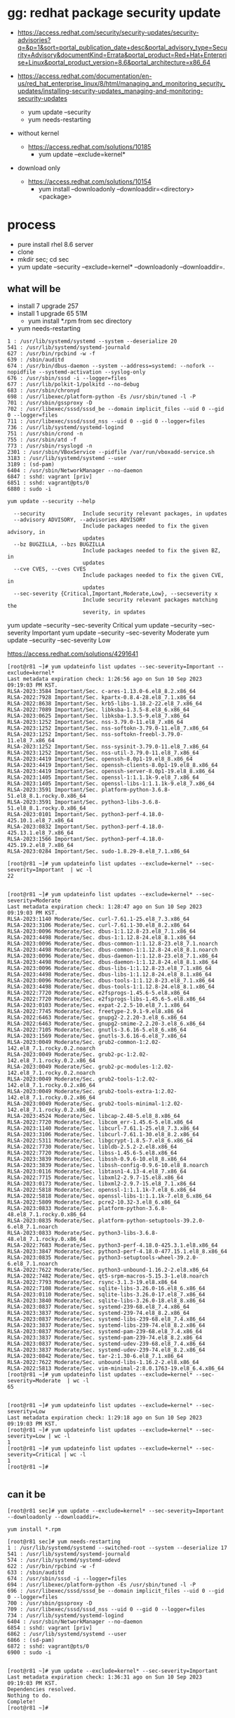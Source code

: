 * gg: redhat package security update

- https://access.redhat.com/security/security-updates/security-advisories?q=&p=1&sort=portal_publication_date+desc&portal_advisory_type=Security+Advisory&documentKind=Errata&portal_product=Red+Hat+Enterprise+Linux&portal_product_version=8.6&portal_architecture=x86_64

- https://access.redhat.com/documentation/en-us/red_hat_enterprise_linux/8/html/managing_and_monitoring_security_updates/installing-security-updates_managing-and-monitoring-security-updates
  - yum update --security
  - yum needs-restarting

- without kernel
  - https://access.redhat.com/solutions/10185
    - yum update --exclude=kernel*

- download only
  - https://access.redhat.com/solutions/10154
    - yum install --downloadonly --downloaddir=<directory> <package>

* process

- pure install rhel 8.6 server
- clone
- mkdir sec; cd sec
- yum update --security --exclude=kernel* --downloadonly --downloaddir=.

** what will be

- install 7 upgrade 257
- install 1 upgrade 65 51M
  - yum install *.rpm from sec directory
- yum needs-restarting

#+BEGIN_SRC 
1 : /usr/lib/systemd/systemd --system --deserialize 20
541 : /usr/lib/systemd/systemd-journald
627 : /usr/bin/rpcbind -w -f
639 : /sbin/auditd
674 : /usr/bin/dbus-daemon --system --address=systemd: --nofork --nopidfile --systemd-activation --syslog-only
676 : /usr/sbin/sssd -i --logger=files
677 : /usr/lib/polkit-1/polkitd --no-debug
683 : /usr/sbin/chronyd
698 : /usr/libexec/platform-python -Es /usr/sbin/tuned -l -P
701 : /usr/sbin/gssproxy -D
702 : /usr/libexec/sssd/sssd_be --domain implicit_files --uid 0 --gid 0 --logger=files
711 : /usr/libexec/sssd/sssd_nss --uid 0 --gid 0 --logger=files
736 : /usr/lib/systemd/systemd-logind
751 : /usr/sbin/crond -n
755 : /usr/sbin/atd -f
773 : /usr/sbin/rsyslogd -n
2301 : /usr/sbin/VBoxService --pidfile /var/run/vboxadd-service.sh
3183 : /usr/lib/systemd/systemd --user
3189 : (sd-pam)
6404 : /usr/sbin/NetworkManager --no-daemon
6847 : sshd: vagrant [priv]
6851 : sshd: vagrant@pts/0
6880 : sudo -i
#+END_SRC

#+BEGIN_SRC 
yum update --security --help

  --security            Include security relevant packages, in updates
  --advisory ADVISORY, --advisories ADVISORY
                        Include packages needed to fix the given advisory, in
                        updates
  --bz BUGZILLA, --bzs BUGZILLA
                        Include packages needed to fix the given BZ, in
                        updates
  --cve CVES, --cves CVES
                        Include packages needed to fix the given CVE, in
                        updates
  --sec-severity {Critical,Important,Moderate,Low}, --secseverity x
                        Include security relevant packages matching the
                        severity, in updates
#+END_SRC

yum update --security --sec-severity Critical
yum update --security --sec-severity Important
yum update --security --sec-severity Moderate
yum update --security --sec-severity Low

https://access.redhat.com/solutions/4291641

#+BEGIN_SRC 
[root@r81 ~]# yum updateinfo list updates --sec-severity=Important --exclude=kernel*
Last metadata expiration check: 1:26:56 ago on Sun 10 Sep 2023 09:19:03 PM KST.
RLSA-2023:3584 Important/Sec. c-ares-1.13.0-6.el8_8.2.x86_64
RLSA-2022:7928 Important/Sec. kpartx-0.8.4-28.el8_7.1.x86_64
RLSA-2022:8638 Important/Sec. krb5-libs-1.18.2-22.el8_7.x86_64
RLSA-2022:7089 Important/Sec. libksba-1.3.5-8.el8_6.x86_64
RLSA-2023:0625 Important/Sec. libksba-1.3.5-9.el8_7.x86_64
RLSA-2023:1252 Important/Sec. nss-3.79.0-11.el8_7.x86_64
RLSA-2023:1252 Important/Sec. nss-softokn-3.79.0-11.el8_7.x86_64
RLSA-2023:1252 Important/Sec. nss-softokn-freebl-3.79.0-11.el8_7.x86_64
RLSA-2023:1252 Important/Sec. nss-sysinit-3.79.0-11.el8_7.x86_64
RLSA-2023:1252 Important/Sec. nss-util-3.79.0-11.el8_7.x86_64
RLSA-2023:4419 Important/Sec. openssh-8.0p1-19.el8_8.x86_64
RLSA-2023:4419 Important/Sec. openssh-clients-8.0p1-19.el8_8.x86_64
RLSA-2023:4419 Important/Sec. openssh-server-8.0p1-19.el8_8.x86_64
RLSA-2023:1405 Important/Sec. openssl-1:1.1.1k-9.el8_7.x86_64
RLSA-2023:1405 Important/Sec. openssl-libs-1:1.1.1k-9.el8_7.x86_64
RLSA-2023:3591 Important/Sec. platform-python-3.6.8-51.el8_8.1.rocky.0.x86_64
RLSA-2023:3591 Important/Sec. python3-libs-3.6.8-51.el8_8.1.rocky.0.x86_64
RLSA-2023:0101 Important/Sec. python3-perf-4.18.0-425.10.1.el8_7.x86_64
RLSA-2023:0832 Important/Sec. python3-perf-4.18.0-425.13.1.el8_7.x86_64
RLSA-2023:1566 Important/Sec. python3-perf-4.18.0-425.19.2.el8_7.x86_64
RLSA-2023:0284 Important/Sec. sudo-1.8.29-8.el8_7.1.x86_64

[root@r81 ~]# yum updateinfo list updates --exclude=kernel* --sec-severity=Important  | wc -l
22

#+END_SRC

#+BEGIN_SRC 
[root@r81 ~]# yum updateinfo list updates --exclude=kernel* --sec-severity=Moderate
Last metadata expiration check: 1:28:47 ago on Sun 10 Sep 2023 09:19:03 PM KST.
RLSA-2023:1140 Moderate/Sec. curl-7.61.1-25.el8_7.3.x86_64
RLSA-2023:3106 Moderate/Sec. curl-7.61.1-30.el8_8.2.x86_64
RLSA-2023:0096 Moderate/Sec. dbus-1:1.12.8-23.el8_7.1.x86_64
RLSA-2023:4498 Moderate/Sec. dbus-1:1.12.8-24.el8_8.1.x86_64
RLSA-2023:0096 Moderate/Sec. dbus-common-1:1.12.8-23.el8_7.1.noarch
RLSA-2023:4498 Moderate/Sec. dbus-common-1:1.12.8-24.el8_8.1.noarch
RLSA-2023:0096 Moderate/Sec. dbus-daemon-1:1.12.8-23.el8_7.1.x86_64
RLSA-2023:4498 Moderate/Sec. dbus-daemon-1:1.12.8-24.el8_8.1.x86_64
RLSA-2023:0096 Moderate/Sec. dbus-libs-1:1.12.8-23.el8_7.1.x86_64
RLSA-2023:4498 Moderate/Sec. dbus-libs-1:1.12.8-24.el8_8.1.x86_64
RLSA-2023:0096 Moderate/Sec. dbus-tools-1:1.12.8-23.el8_7.1.x86_64
RLSA-2023:4498 Moderate/Sec. dbus-tools-1:1.12.8-24.el8_8.1.x86_64
RLSA-2022:7720 Moderate/Sec. e2fsprogs-1.45.6-5.el8.x86_64
RLSA-2022:7720 Moderate/Sec. e2fsprogs-libs-1.45.6-5.el8.x86_64
RLSA-2023:0103 Moderate/Sec. expat-2.2.5-10.el8_7.1.x86_64
RLSA-2022:7745 Moderate/Sec. freetype-2.9.1-9.el8.x86_64
RLSA-2022:6463 Moderate/Sec. gnupg2-2.2.20-3.el8_6.x86_64
RLSA-2022:6463 Moderate/Sec. gnupg2-smime-2.2.20-3.el8_6.x86_64
RLSA-2022:7105 Moderate/Sec. gnutls-3.6.16-5.el8_6.x86_64
RLSA-2023:1569 Moderate/Sec. gnutls-3.6.16-6.el8_7.x86_64
RLSA-2023:0049 Moderate/Sec. grub2-common-1:2.02-142.el8_7.1.rocky.0.2.noarch
RLSA-2023:0049 Moderate/Sec. grub2-pc-1:2.02-142.el8_7.1.rocky.0.2.x86_64
RLSA-2023:0049 Moderate/Sec. grub2-pc-modules-1:2.02-142.el8_7.1.rocky.0.2.noarch
RLSA-2023:0049 Moderate/Sec. grub2-tools-1:2.02-142.el8_7.1.rocky.0.2.x86_64
RLSA-2023:0049 Moderate/Sec. grub2-tools-extra-1:2.02-142.el8_7.1.rocky.0.2.x86_64
RLSA-2023:0049 Moderate/Sec. grub2-tools-minimal-1:2.02-142.el8_7.1.rocky.0.2.x86_64
RLSA-2023:4524 Moderate/Sec. libcap-2.48-5.el8_8.x86_64
RLSA-2022:7720 Moderate/Sec. libcom_err-1.45.6-5.el8.x86_64
RLSA-2023:1140 Moderate/Sec. libcurl-7.61.1-25.el8_7.3.x86_64
RLSA-2023:3106 Moderate/Sec. libcurl-7.61.1-30.el8_8.2.x86_64
RLSA-2022:5311 Moderate/Sec. libgcrypt-1.8.5-7.el8_6.x86_64
RLSA-2022:7730 Moderate/Sec. libldb-2.5.2-2.el8.x86_64
RLSA-2022:7720 Moderate/Sec. libss-1.45.6-5.el8.x86_64
RLSA-2023:3839 Moderate/Sec. libssh-0.9.6-10.el8_8.x86_64
RLSA-2023:3839 Moderate/Sec. libssh-config-0.9.6-10.el8_8.noarch
RLSA-2023:0116 Moderate/Sec. libtasn1-4.13-4.el8_7.x86_64
RLSA-2022:7715 Moderate/Sec. libxml2-2.9.7-15.el8.x86_64
RLSA-2023:0173 Moderate/Sec. libxml2-2.9.7-15.el8_7.1.x86_64
RLSA-2022:5818 Moderate/Sec. openssl-1:1.1.1k-7.el8_6.x86_64
RLSA-2022:5818 Moderate/Sec. openssl-libs-1:1.1.1k-7.el8_6.x86_64
RLSA-2022:5809 Moderate/Sec. pcre2-10.32-3.el8_6.x86_64
RLSA-2023:0833 Moderate/Sec. platform-python-3.6.8-48.el8_7.1.rocky.0.x86_64
RLSA-2023:0835 Moderate/Sec. platform-python-setuptools-39.2.0-6.el8_7.1.noarch
RLSA-2023:0833 Moderate/Sec. python3-libs-3.6.8-48.el8_7.1.rocky.0.x86_64
RLSA-2022:7683 Moderate/Sec. python3-perf-4.18.0-425.3.1.el8.x86_64
RLSA-2023:3847 Moderate/Sec. python3-perf-4.18.0-477.15.1.el8_8.x86_64
RLSA-2023:0835 Moderate/Sec. python3-setuptools-wheel-39.2.0-6.el8_7.1.noarch
RLSA-2022:7622 Moderate/Sec. python3-unbound-1.16.2-2.el8.x86_64
RLSA-2022:7482 Moderate/Sec. qt5-srpm-macros-5.15.3-1.el8.noarch
RLSA-2022:7793 Moderate/Sec. rsync-3.1.3-19.el8.x86_64
RLSA-2022:7108 Moderate/Sec. sqlite-libs-3.26.0-16.el8_6.x86_64
RLSA-2023:0110 Moderate/Sec. sqlite-libs-3.26.0-17.el8_7.x86_64
RLSA-2023:3840 Moderate/Sec. sqlite-libs-3.26.0-18.el8_8.x86_64
RLSA-2023:0837 Moderate/Sec. systemd-239-68.el8_7.4.x86_64
RLSA-2023:3837 Moderate/Sec. systemd-239-74.el8_8.2.x86_64
RLSA-2023:0837 Moderate/Sec. systemd-libs-239-68.el8_7.4.x86_64
RLSA-2023:3837 Moderate/Sec. systemd-libs-239-74.el8_8.2.x86_64
RLSA-2023:0837 Moderate/Sec. systemd-pam-239-68.el8_7.4.x86_64
RLSA-2023:3837 Moderate/Sec. systemd-pam-239-74.el8_8.2.x86_64
RLSA-2023:0837 Moderate/Sec. systemd-udev-239-68.el8_7.4.x86_64
RLSA-2023:3837 Moderate/Sec. systemd-udev-239-74.el8_8.2.x86_64
RLSA-2023:0842 Moderate/Sec. tar-2:1.30-6.el8_7.1.x86_64
RLSA-2022:7622 Moderate/Sec. unbound-libs-1.16.2-2.el8.x86_64
RLSA-2022:5813 Moderate/Sec. vim-minimal-2:8.0.1763-19.el8_6.4.x86_64
[root@r81 ~]# yum updateinfo list updates --exclude=kernel* --sec-severity=Moderate  | wc -l
65

#+END_SRC

#+BEGIN_SRC
[root@r81 ~]# yum updateinfo list updates --exclude=kernel* --sec-severity=Low
Last metadata expiration check: 1:29:18 ago on Sun 10 Sep 2023 09:19:03 PM KST.
[root@r81 ~]# yum updateinfo list updates --exclude=kernel* --sec-severity=Low | wc -l
1
[root@r81 ~]# yum updateinfo list updates --exclude=kernel* --sec-severity=Critical | wc -l
1
[root@r81 ~]#

#+END_SRC

** can it be

#+BEGIN_SRC 
[root@r81 sec]# yum update --exclude=kernel* --sec-severity=Important  --downloadonly --downloaddir=.

yum install *.rpm

[root@r81 sec]# yum needs-restarting
1 : /usr/lib/systemd/systemd --switched-root --system --deserialize 17
541 : /usr/lib/systemd/systemd-journald
574 : /usr/lib/systemd/systemd-udevd
622 : /usr/bin/rpcbind -w -f
633 : /sbin/auditd
674 : /usr/sbin/sssd -i --logger=files
694 : /usr/libexec/platform-python -Es /usr/sbin/tuned -l -P
696 : /usr/libexec/sssd/sssd_be --domain implicit_files --uid 0 --gid 0 --logger=files
700 : /usr/sbin/gssproxy -D
709 : /usr/libexec/sssd/sssd_nss --uid 0 --gid 0 --logger=files
734 : /usr/lib/systemd/systemd-logind
6404 : /usr/sbin/NetworkManager --no-daemon
6854 : sshd: vagrant [priv]
6862 : /usr/lib/systemd/systemd --user
6866 : (sd-pam)
6872 : sshd: vagrant@pts/0
6900 : sudo -i

#+END_SRC

#+BEGIN_SRC 
[root@r81 ~]# yum update --exclude=kernel* --sec-severity=Important
Last metadata expiration check: 1:36:31 ago on Sun 10 Sep 2023 09:19:03 PM KST.
Dependencies resolved.
Nothing to do.
Complete!
[root@r81 ~]#
#+END_SRC

** [2024-04-18 목] then again

- virtualbox
- rhel 8.6
- subscription

- download security 
#+begin_example
mkdir sec
cd sec
yum update --exclude=kernel* --exclude=kmod-kvdo --downloadonly --downloaddir=.
#+end_example

- https://www.alibabacloud.com/help/en/alinux/user-guide/use-yum-to-perform-security-updates-1

#+begin_example
  yum install yum-utils
  sudo yum upgrade --security --sec-severity={Critical,Important}
#+end_example

https://www.lesstif.com/system-admin/yumdownloader-yum-download-100205937.html

#+begin_example
yumdownloader --downloadonly --resolve gcc

yum update --cve CVE-2012-3954

yum update --advisory ELSA-2012-1141

[root@r81 ~]# yum updateinfo list updates --exclude=kernel* --sec-severity=Moderate
Last metadata expiration check: 1:28:47 ago on Sun 10 Sep 2023 09:19:03 PM KST.
RLSA-2023:1140 Moderate/Sec. curl-7.61.1-25.el8_7.3.x86_64
RLSA-2023:3106 Moderate/Sec. curl-7.61.1-30.el8_8.2.x86_64

yum updateinfo | filter | update --dwonloadonly ; yum localinstall

yum update --security --sec-severity Critical
yum update --security --sec-severity Important
yum update --security --sec-severity Moderate
yum update --security --sec-severity Low

yum updateinfo list updates --exclude=kernel* --exclude=kvdo --sec-severity=Moderate > Moderate.list
#+end_example

** process again

#+begin_example
subscription-manager register --username=USERNAME --password=PASSWORD
subscription-manager attach --auto

login as root

mkdir sec

yum updateinfo list updates --exclude=kernel* --exclude=kvdo --sec-severity=Moderate > Moderate.list
cat Moderate.list | grep ^RH | cut -d " " -f 1 | uniq | while read item; do
yum update -y --advisory $item --downloadonly --downloaddir=sec
done

yum updateinfo list updates --exclude=kernel* --exclude=kvdo --sec-severity=Critical | \
grep ^RH | cut -d " " -f 1 | uniq | while read item; do
yum update -y --advisory $item --downloadonly --downloaddir=sec
done

yum updateinfo list updates --exclude=kernel* --exclude=kvdo --sec-severity=Moderate > Moderate.list
cat Moderate.list | grep ^RH | cut -d " " -f 1 | uniq | while read item; do
yum update -y --advisory $item --downloadonly --downloaddir=sec
done

yum updateinfo list updates --exclude=kernel* --exclude=kvdo --sec-severity=Moderate > Moderate.list
cat Moderate.list | grep ^RH | cut -d " " -f 1 | uniq | while read item; do
yum update -y --advisory $item --downloadonly --downloaddir=sec
done
#+end_example

#+begin_src bash
  for sev in Moderate Critical Important Low; do
      yum updateinfo list updates --exclude=kernel* --exclude=kvdo --sec-severity=$sev | \
	  grep ^R | cut -d " " -f 1 | uniq | while read item; do
	  yum update -y --advisory $item --downloadonly --downloaddir=sec
      done
  done
#+end_src

** cleaning

#+begin_src bash
  for sev in Moderate Critical Important Low; do
      yum updateinfo list updates --sec-severity=$sev | awk '/^RHSA/ { print $1 }' | sort -u | while read item; do
	  yum update -y --advisory $item --downloadonly --downloaddir=sec
      done
  done

  tar cvfz sec-$(date +%Y%m%d.%H%M%S).tar.gz sec

  yum localinstall --exclude=kernel* --exclude=kmod-kvdo sec/*.rpm

  for sev in Moderate Critical Important Low; do
      yum updateinfo list updates --exclude=kernel --exclude=kmod-kvdo --sec-severity=$sev
  done
#+end_src

** cleaning p2, on rhel 8.6 pure installed

*** build sec tarball

#+begin_src bash
subscription-manager register --username=USERNAME --password=PASSWORD
subscription-manager attach --auto
#+end_src

#+begin_src bash
  mkdir -p sec

  for sev in Moderate Critical Important Low; do
      printf "\n* $sev\n"
      yum updateinfo list updates --sec-severity=$sev | awk '/^RHSA/ { print $1 }' | sort -u | while read item; do
	  printf "\n** $item\n"
	  yum update -y --advisory $item --downloadonly --downloaddir=sec
      done
  done

  tar cvfz sec-$(date +%Y%m%d.%H%M%S).tar.gz sec

  mkdir -p kernel
  mv -f sec/kernel-* kernel
  yum install -y sec/*.rpm

  for sev in Moderate Critical Important Low; do
      printf "\n* $sev\n"
      yum updateinfo list updates --exclude=kernel-* --exclude=kmod-kvdo --sec-severity=$sev
  done
#+end_src

*** deploy sec tarball

#+begin_src bash
  tar xvfz sec-*.gz
  mkdir -p kernel
  mv -f sec/kernel-* kernel
  yum install -y sec/*.rpm
#+end_src

** issue

- [ ] installed by someone
  - but me first
    - oracle later on
- [ ] or installed already anyway
  - rpm -qa
    - query about
      #+begin_example
	[root@localhost BaseOS]# rpm -qa | grep tar-
	libtar-1.2.20-17.el8.x86_64
	tar-1.30-9.el8.x86_64
      #+end_example

** time goes

- shim-x64
- firefox

** what about moderate? 

in the middle

** more

- [X] uninstall but installed using *.rpm like
  - install version you want
